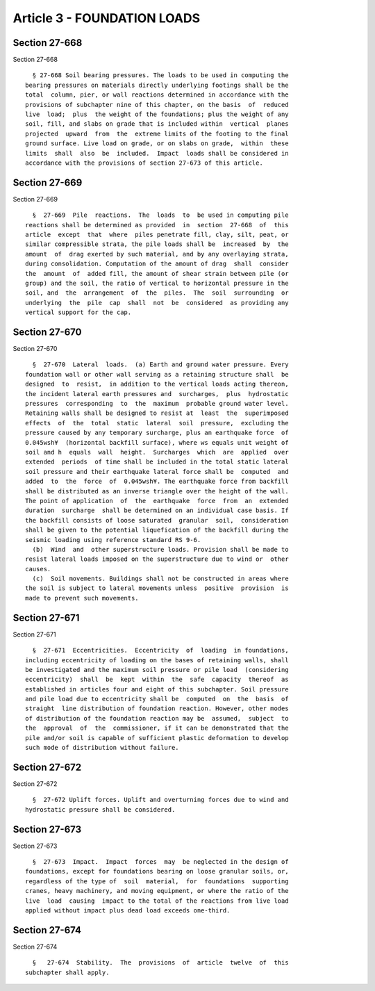 Article 3 - FOUNDATION LOADS
============================

Section 27-668
--------------

Section 27-668 ::    
        
     
        § 27-668 Soil bearing pressures. The loads to be used in computing the
      bearing pressures on materials directly underlying footings shall be the
      total  column, pier, or wall reactions determined in accordance with the
      provisions of subchapter nine of this chapter, on the basis  of  reduced
      live  load;  plus  the weight of the foundations; plus the weight of any
      soil, fill, and slabs on grade that is included within  vertical  planes
      projected  upward  from  the  extreme limits of the footing to the final
      ground surface. Live load on grade, or on slabs on grade,  within  these
      limits  shall  also  be  included.  Impact  loads shall be considered in
      accordance with the provisions of section 27-673 of this article.
    
    
    
    
    
    
    

Section 27-669
--------------

Section 27-669 ::    
        
     
        §  27-669  Pile  reactions.  The  loads  to  be used in computing pile
      reactions shall be determined as provided  in  section  27-668  of  this
      article  except  that  where  piles penetrate fill, clay, silt, peat, or
      similar compressible strata, the pile loads shall be  increased  by  the
      amount  of  drag exerted by such material, and by any overlaying strata,
      during consolidation. Computation of the amount of drag  shall  consider
      the  amount  of  added fill, the amount of shear strain between pile (or
      group) and the soil, the ratio of vertical to horizontal pressure in the
      soil, and  the  arrangement  of  the  piles.  The  soil  surrounding  or
      underlying  the  pile  cap  shall  not  be  considered  as providing any
      vertical support for the cap.
    
    
    
    
    
    
    

Section 27-670
--------------

Section 27-670 ::    
        
     
        §  27-670  Lateral  loads.  (a) Earth and ground water pressure. Every
      foundation wall or other wall serving as a retaining structure shall  be
      designed  to  resist,  in addition to the vertical loads acting thereon,
      the incident lateral earth pressures and  surcharges,  plus  hydrostatic
      pressures  corresponding  to  the  maximum  probable ground water level.
      Retaining walls shall be designed to resist at  least  the  superimposed
      effects  of  the  total  static  lateral  soil  pressure,  excluding the
      pressure caused by any temporary surcharge, plus an earthquake force  of
      0.045wsh¥  (horizontal backfill surface), where ws equals unit weight of
      soil and h  equals  wall  height.  Surcharges  which  are  applied  over
      extended  periods  of time shall be included in the total static lateral
      soil pressure and their earthquake lateral force shall be  computed  and
      added  to  the  force  of  0.045wsh¥. The earthquake force from backfill
      shall be distributed as an inverse triangle over the height of the wall.
      The point of application  of  the  earthquake  force  from  an  extended
      duration  surcharge  shall be determined on an individual case basis. If
      the backfill consists of loose saturated  granular  soil,  consideration
      shall be given to the potential liquefication of the backfill during the
      seismic loading using reference standard RS 9-6.
        (b)  Wind  and  other superstructure loads. Provision shall be made to
      resist lateral loads imposed on the superstructure due to wind or  other
      causes.
        (c)  Soil movements. Buildings shall not be constructed in areas where
      the soil is subject to lateral movements unless  positive  provision  is
      made to prevent such movements.
    
    
    
    
    
    
    

Section 27-671
--------------

Section 27-671 ::    
        
     
        §  27-671  Eccentricities.  Eccentricity  of  loading  in foundations,
      including eccentricity of loading on the bases of retaining walls, shall
      be investigated and the maximum soil pressure or pile load  (considering
      eccentricity)  shall  be  kept  within  the  safe  capacity  thereof  as
      established in articles four and eight of this subchapter. Soil pressure
      and pile load due to eccentricity shall be  computed  on  the  basis  of
      straight  line distribution of foundation reaction. However, other modes
      of distribution of the foundation reaction may be  assumed,  subject  to
      the  approval  of  the  commissioner, if it can be demonstrated that the
      pile and/or soil is capable of sufficient plastic deformation to develop
      such mode of distribution without failure.
    
    
    
    
    
    
    

Section 27-672
--------------

Section 27-672 ::    
        
     
        §  27-672 Uplift forces. Uplift and overturning forces due to wind and
      hydrostatic pressure shall be considered.
    
    
    
    
    
    
    

Section 27-673
--------------

Section 27-673 ::    
        
     
        §  27-673  Impact.  Impact  forces  may  be neglected in the design of
      foundations, except for foundations bearing on loose granular soils, or,
      regardless of the type of  soil  material,  for  foundations  supporting
      cranes, heavy machinery, and moving equipment, or where the ratio of the
      live  load  causing  impact to the total of the reactions from live load
      applied without impact plus dead load exceeds one-third.
    
    
    
    
    
    
    

Section 27-674
--------------

Section 27-674 ::    
        
     
        §   27-674  Stability.  The  provisions  of  article  twelve  of  this
      subchapter shall apply.
    
    
    
    
    
    
    

